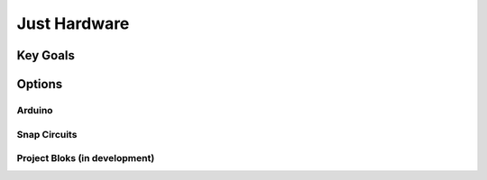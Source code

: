 Just Hardware
+++++++++++++

Key Goals
=========

Options
=======

Arduino
-------

Snap Circuits
-------------

Project Bloks (in development)
------------------------------